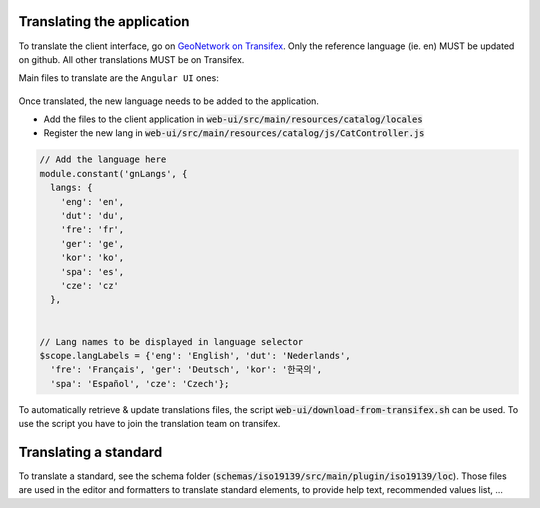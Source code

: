 .. _translating:

Translating the application
###########################

To translate the client interface, go on `GeoNetwork on Transifex <https://www.transifex.com/geonetwork/core-geonetwork/>`_. Only the reference language (ie. en) MUST be updated
on github. All other translations MUST be on Transifex.




Main files to translate are the ``Angular UI`` ones:

.. figure:: img/transifex.png




Once translated, the new language needs to be added to the application.


* Add the files to the client application in :code:`web-ui/src/main/resources/catalog/locales`

* Register the new lang in :code:`web-ui/src/main/resources/catalog/js/CatController.js`


.. code-block:: js

      // Add the language here
      module.constant('gnLangs', {
        langs: {
          'eng': 'en',
          'dut': 'du',
          'fre': 'fr',
          'ger': 'ge',
          'kor': 'ko',
          'spa': 'es',
          'cze': 'cz'
        },


      // Lang names to be displayed in language selector
      $scope.langLabels = {'eng': 'English', 'dut': 'Nederlands',
        'fre': 'Français', 'ger': 'Deutsch', 'kor': '한국의',
        'spa': 'Español', 'cze': 'Czech'};



To automatically retrieve & update translations files, the script
:code:`web-ui/download-from-transifex.sh` can be used. To use the script you have to join the translation team on transifex. 



Translating a standard
######################

To translate a standard, see the schema folder (:code:`schemas/iso19139/src/main/plugin/iso19139/loc`). Those files are used in the editor and formatters to translate standard elements, to provide help text, recommended values list, ...
